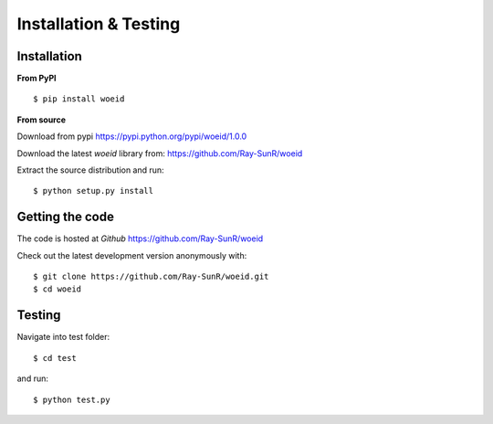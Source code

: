 Installation & Testing
----------------------

Installation
============

**From PyPI** ::

    $ pip install woeid

**From source**

Download from pypi https://pypi.python.org/pypi/woeid/1.0.0

Download the latest `woeid` library from: https://github.com/Ray-SunR/woeid

Extract the source distribution and run::

    $ python setup.py install

Getting the code
================

The code is hosted at `Github` https://github.com/Ray-SunR/woeid

Check out the latest development version anonymously with::

$ git clone https://github.com/Ray-SunR/woeid.git
$ cd woeid


Testing
=======

Navigate into test folder::

 $ cd test

and run::

    $ python test.py
